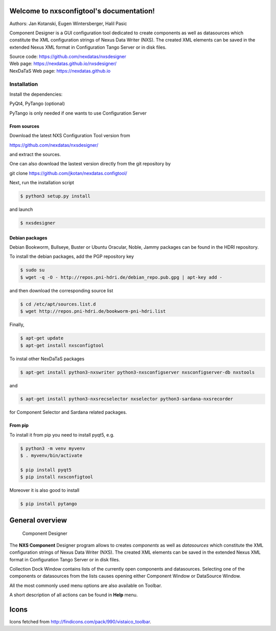 Welcome to nxsconfigtool's documentation!
=========================================

|github workflow|
|docs|
|Pypi Version|
|Python Versions|

.. |github workflow| image:: https://github.com/nexdatas/nxsdesigner/actions/workflows/tests.yml/badge.svg
   :target: https://github.com/nexdatas/nxsdesigner/actions
   :alt:

.. |docs| image:: https://img.shields.io/badge/Documentation-webpages-ADD8E6.svg
   :target: https://nexdatas.github.io/nxsdesigner/index.html
   :alt:

.. |Pypi Version| image:: https://img.shields.io/pypi/v/nxsconfigtool.svg
                  :target: https://pypi.python.org/pypi/nxsconfigtool
                  :alt:

.. |Python Versions| image:: https://img.shields.io/pypi/pyversions/nxsconfigtool.svg
                     :target: https://pypi.python.org/pypi/nxsconfigtool/
                     :alt:



Authors: Jan Kotanski, Eugen Wintersberger, Halil Pasic

Component Designer is a GUI configuration tool dedicated to create components
as well as datasources which constitute the XML configuration strings of
Nexus Data Writer (NXS). The created XML elements can be saved
in the extended Nexus XML format in Configuration Tango Server or in disk files.

| Source code: https://github.com/nexdatas/nxsdesigner
| Web page: https://nexdatas.github.io/nxsdesigner/
| NexDaTaS Web page: https://nexdatas.github.io

------------
Installation
------------

Install the dependencies:

|    PyQt4, PyTango (optional)

PyTango is only needed if one wants to use Configuration Server

From sources
^^^^^^^^^^^^

Download the latest NXS Configuration Tool version from

|    https://github.com/nexdatas/nxsdesigner/

and extract the sources.

One can also download the lastest version directly from the git repository by

git clone https://github.com/jkotan/nexdatas.configtool/

Next, run the installation script

.. code-block:: console

	  $ python3 setup.py install

and launch

.. code-block:: console

	  $ nxsdesigner

Debian packages
^^^^^^^^^^^^^^^

Debian Bookworm, Bullseye, Buster or Ubuntu Oracular, Noble, Jammy packages can be found in the HDRI repository.

To install the debian packages, add the PGP repository key

.. code-block:: console

	  $ sudo su
	  $ wget -q -O - http://repos.pni-hdri.de/debian_repo.pub.gpg | apt-key add -

and then download the corresponding source list

.. code-block:: console

	  $ cd /etc/apt/sources.list.d
	  $ wget http://repos.pni-hdri.de/bookworm-pni-hdri.list

Finally,

.. code-block:: console

	  $ apt-get update
	  $ apt-get install nxsconfigtool

To instal other NexDaTaS packages

.. code-block:: console

	  $ apt-get install python3-nxswriter python3-nxsconfigserver nxsconfigserver-db nxstools

and

.. code-block:: console

	  $ apt-get install python3-nxsrecselector nxselector python3-sardana-nxsrecorder

for Component Selector and Sardana related packages.

From pip
^^^^^^^^

To install it from pip you need to install pyqt5, e.g.

.. code-block:: console

   $ python3 -m venv myvenv
   $ . myvenv/bin/activate

   $ pip install pyqt5
   $ pip install nxsconfigtool

Moreover it is also good to install

.. code-block:: console

   $ pip install pytango


General overview
================


   Component Designer

.. image:: https://github.com/nexdatas/nxsdesigner/blob/develop/doc/png/designer2.png?raw=true

The **NXS Component** Designer program allows to creates *components* as well as
*datasources* which constitute the XML configuration strings of
Nexus Data Writer (NXS). The created XML elements can be saved
in the extended Nexus XML format in Configuration Tango Server or in disk files.

Collection Dock Window contains lists of the currently open components
and datasources. Selecting one of the components or datasources from
the lists causes opening either Component Window or DataSource Window.

All the most commonly used menu options are also available on Toolbar.

A short description of all actions can be found in **Help** menu.


Icons
=====

Icons fetched from http://findicons.com/pack/990/vistaico_toolbar.
